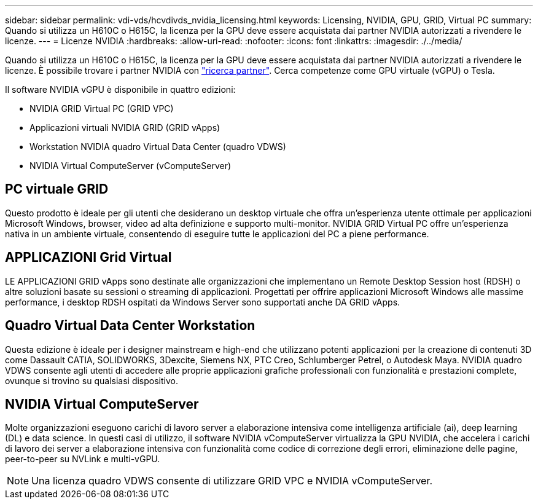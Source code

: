 ---
sidebar: sidebar 
permalink: vdi-vds/hcvdivds_nvidia_licensing.html 
keywords: Licensing, NVIDIA, GPU, GRID, Virtual PC 
summary: Quando si utilizza un H610C o H615C, la licenza per la GPU deve essere acquistata dai partner NVIDIA autorizzati a rivendere le licenze. 
---
= Licenze NVIDIA
:hardbreaks:
:allow-uri-read: 
:nofooter: 
:icons: font
:linkattrs: 
:imagesdir: ./../media/


[role="lead"]
Quando si utilizza un H610C o H615C, la licenza per la GPU deve essere acquistata dai partner NVIDIA autorizzati a rivendere le licenze. È possibile trovare i partner NVIDIA con https://www.nvidia.com/object/partner-locator.html["ricerca partner"^]. Cerca competenze come GPU virtuale (vGPU) o Tesla.

Il software NVIDIA vGPU è disponibile in quattro edizioni:

* NVIDIA GRID Virtual PC (GRID VPC)
* Applicazioni virtuali NVIDIA GRID (GRID vApps)
* Workstation NVIDIA quadro Virtual Data Center (quadro VDWS)
* NVIDIA Virtual ComputeServer (vComputeServer)




== PC virtuale GRID

Questo prodotto è ideale per gli utenti che desiderano un desktop virtuale che offra un'esperienza utente ottimale per applicazioni Microsoft Windows, browser, video ad alta definizione e supporto multi-monitor. NVIDIA GRID Virtual PC offre un'esperienza nativa in un ambiente virtuale, consentendo di eseguire tutte le applicazioni del PC a piene performance.



== APPLICAZIONI Grid Virtual

LE APPLICAZIONI GRID vApps sono destinate alle organizzazioni che implementano un Remote Desktop Session host (RDSH) o altre soluzioni basate su sessioni o streaming di applicazioni. Progettati per offrire applicazioni Microsoft Windows alle massime performance, i desktop RDSH ospitati da Windows Server sono supportati anche DA GRID vApps.



== Quadro Virtual Data Center Workstation

Questa edizione è ideale per i designer mainstream e high-end che utilizzano potenti applicazioni per la creazione di contenuti 3D come Dassault CATIA, SOLIDWORKS, 3Dexcite, Siemens NX, PTC Creo, Schlumberger Petrel, o Autodesk Maya. NVIDIA quadro VDWS consente agli utenti di accedere alle proprie applicazioni grafiche professionali con funzionalità e prestazioni complete, ovunque si trovino su qualsiasi dispositivo.



== NVIDIA Virtual ComputeServer

Molte organizzazioni eseguono carichi di lavoro server a elaborazione intensiva come intelligenza artificiale (ai), deep learning (DL) e data science. In questi casi di utilizzo, il software NVIDIA vComputeServer virtualizza la GPU NVIDIA, che accelera i carichi di lavoro dei server a elaborazione intensiva con funzionalità come codice di correzione degli errori, eliminazione delle pagine, peer-to-peer su NVLink e multi-vGPU.


NOTE: Una licenza quadro VDWS consente di utilizzare GRID VPC e NVIDIA vComputeServer.
